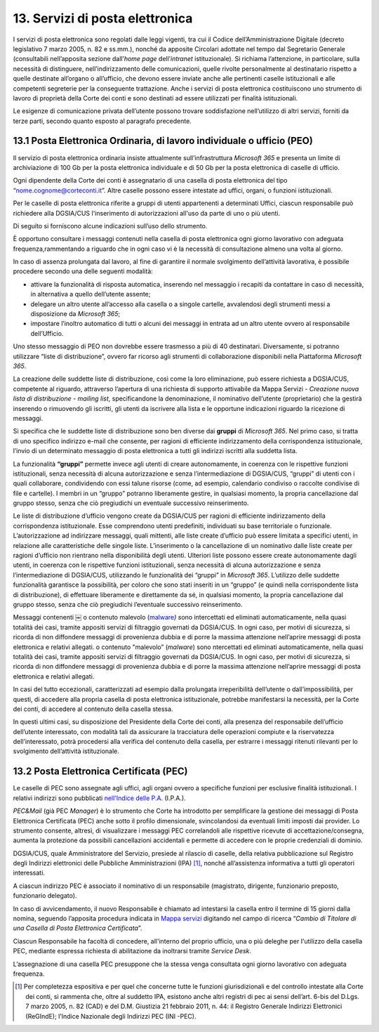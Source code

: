 ****************************************
**13. Servizi di posta elettronica**
****************************************

I servizi di posta elettronica sono regolati dalle leggi vigenti, tra cui il Codice dell’Amministrazione Digitale (decreto legislativo 7 marzo 2005, n. 82 e ss.mm.), nonché da apposite Circolari adottate nel tempo dal Segretario Generale (consultabili nell’apposita sezione dall’\ *home page* dell’\ *intranet* istituzionale). Si richiama l’attenzione, in particolare, sulla necessità di distinguere, nell’indirizzamento delle comunicazioni, quelle rivolte personalmente al destinatario rispetto a quelle destinate all’organo o all’ufficio, che devono essere inviate anche alle pertinenti caselle istituzionali e alle competenti segreterie per la conseguente trattazione.  Anche i servizi di posta elettronica costituiscono uno strumento di lavoro di proprietà della Corte dei conti e sono destinati ad essere utilizzati per finalità istituzionali. 

Le esigenze di comunicazione privata dell’utente possono trovare soddisfazione nell’utilizzo di altri servizi, forniti da terze parti, secondo quanto esposto al paragrafo precedente. 

..

**13.1 Posta Elettronica Ordinaria, di lavoro individuale o ufficio (PEO)**
--------------------------------------------------------------------------------
Il servizio di posta elettronica ordinaria insiste attualmente sull’infrastruttura *Microsoft 365* e presenta un limite di archiviazione di 100 Gb per la posta elettronica individuale e di 50 Gb per la posta elettronica di caselle di ufficio.

Ogni dipendente della Corte dei conti è assegnatario di una casella di posta elettronica del tipo “nome.cognome@corteconti.it”.  Altre caselle possono essere intestate ad uffici, organi, o funzioni istituzionali. 

Per le caselle di posta elettronica riferite a gruppi di utenti appartenenti a determinati Uffici, ciascun responsabile può richiedere alla DGSIA/CUS l'inserimento di autorizzazioni all'uso da parte di uno o più utenti. 

Di seguito si forniscono alcune indicazioni sull’uso dello strumento.

È opportuno consultare i messaggi contenuti nella casella di posta elettronica ogni giorno lavorativo con adeguata frequenza,rammentando a riguardo che in ogni caso vi è la necessità di  consultazione almeno una volta al giorno.  

In caso di assenza prolungata dal lavoro, al fine di garantire il normale svolgimento dell’attività lavorativa, è possibile procedere secondo una delle seguenti modalità: 


-  attivare la funzionalità di risposta automatica, inserendo nel messaggio i recapiti da contattare in caso di necessità, in alternativa a quello dell’utente assente; 
-  delegare un altro utente all’accesso alla casella o a singole cartelle, avvalendosi degli strumenti messi a disposizione da *Microsoft* *365*; 
-  impostare l’inoltro automatico di tutti o alcuni dei messaggi in entrata ad un altro utente ovvero al responsabile dell’Ufficio.
..

Uno stesso messaggio di PEO non dovrebbe essere trasmesso a più di 40 destinatari. Diversamente, si potranno utilizzare “liste di distribuzione”, ovvero far ricorso agli strumenti di collaborazione  disponibili nella Piattaforma *Microsoft 365*.

La creazione delle suddette liste di distribuzione, così come la loro eliminazione, può essere richiesta a DGSIA/CUS, competente al riguardo, attraverso l’apertura di una richiesta di supporto attivabile da Mappa Servizi - *Creazione nuova lista di distribuzione - mailing list*, specificandone la denominazione, il nominativo dell’utente (proprietario) che la gestirà inserendo o rimuovendo gli iscritti, gli utenti da iscrivere alla lista e le opportune indicazioni riguardo la ricezione di messaggi.

Si specifica che le suddette liste di distribuzione sono ben diverse dai **gruppi** di *Microsoft 365*. Nel primo caso, si tratta di uno specifico indirizzo e-mail che consente, per ragioni di efficiente indirizzamento della corrispondenza istituzionale, l’invio di un determinato messaggio di posta elettronica a tutti gli indirizzi iscritti alla suddetta lista. 

La funzionalità **“gruppi”** permette invece agli utenti di creare autonomamente, in coerenza con le rispettive funzioni istituzionali, senza necessità di alcuna autorizzazione e senza l’intermediazione di DGSIA/CUS, “gruppi” di utenti con i quali collaborare, condividendo con essi talune risorse (come, ad esempio, calendario condiviso o raccolte condivise di file e cartelle). I membri in un “gruppo” potranno liberamente gestire, in qualsiasi momento, la propria cancellazione dal gruppo stesso, senza che ciò pregiudichi un eventuale successivo reinserimento.

Le liste di distribuzione d’ufficio vengono create da DGSIA/CUS per ragioni di efficiente indirizzamento della corrispondenza istituzionale. Esse comprendono utenti predefiniti, individuati su base territoriale o funzionale. L’autorizzazione ad indirizzare messaggi, quali mittenti, alle liste create d’ufficio può essere limitata a specifici utenti, in relazione alle caratteristiche delle singole liste. L’inserimento o la cancellazione di un nominativo dalle liste create per ragioni d’ufficio non rientrano nella disponibilità degli utenti. Ulteriori liste possono essere create autonomamente dagli utenti, in coerenza con le rispettive funzioni istituzionali, senza necessità di alcuna autorizzazione e senza l’intermediazione di DGSIA/CUS, utilizzando le funzionalità dei “gruppi” in *Microsoft 365*. L’utilizzo delle suddette funzionalità garantisce la possibilità, per coloro che sono stati inseriti in un “gruppo” (e quindi nella corrispondente lista di distribuzione), di effettuare liberamente e direttamente da sé, in qualsiasi momento, la propria cancellazione dal gruppo stesso, senza che ciò pregiudichi l’eventuale successivo reinserimento. 

Messaggi contenenti ￼ o contenuto malevolo (`mal\ ware <\l>`__\ *) s*\ ono intercettati ed eliminati automaticamente, nella quasi totalità dei casi, tramite appositi servizi di filtraggio governati da DGSIA/CUS. In ogni caso, per motivi di sicurezza, si ricorda di non diffondere messaggi di provenienza dubbia e di porre la massima attenzione nell’aprire messaggi di posta elettronica e relativi allegati. o contenuto "malevolo” (*malware*) sono ntercettati ed eliminati automaticamente, nella quasi totalità dei casi, tramite appositi servizi di filtraggio governati da DGSIA/CUS. In ogni caso, per motivi di sicurezza, si ricorda di non diffondere messaggi di provenienza dubbia e di porre la massima attenzione nell’aprire messaggi di posta elettronica e relativi allegati.

In casi del tutto eccezionali, caratterizzati ad esempio dalla prolungata irreperibilità dell’utente o dall’impossibilità, per questi, di accedere alla propria casella di posta elettronica istituzionale, potrebbe manifestarsi la necessità, per la Corte dei conti, di accedere al contenuto della casella stessa. 

In questi ultimi casi, su disposizione del Presidente della Corte dei conti, alla presenza del responsabile dell’ufficio dell’utente interessato, con modalità tali da assicurare la tracciatura delle operazioni compiute e la riservatezza dell’interessato, potrà  procedersi alla verifica del contenuto della casella, per estrarre i messaggi ritenuti rilevanti per lo svolgimento dell’attività istituzionale.


**13.2 Posta Elettronica Certificata (PEC)**
--------------------------------------------------
Le caselle di PEC sono assegnate agli uffici, agli organi ovvero a specifiche funzioni per esclusive finalità istituzionali. I relativi indirizzi sono pubblicati `nell'Indice delle P.A. <https://www.indicepa.gov.it/ipa-portale/>`__ (I.P.A.). 

*PEC&Mail* (già PEC *Manager*) è lo strumento che Corte ha introdotto per semplificare la gestione dei messaggi di Posta Elettronica Certificata (PEC) anche sotto il profilo dimensionale, svincolandosi da eventuali limiti imposti dai provider. Lo strumento consente, altresì, di visualizzare i messaggi PEC correlandoli alle rispettive ricevute di accettazione/consegna, aumenta la protezione da possibili cancellazioni accidentali e permette di accedere con le proprie credenziali di dominio.

DGSIA/CUS, quale Amministratore del Servizio, presiede al rilascio di caselle, della relativa pubblicazione sul Registro degli Indirizzi elettronici delle Pubbliche Amministrazioni (IPA) [1]_, nonché all’assistenza informativa a tutti gli operatori interessati.

A ciascun indirizzo PEC è associato il nominativo di un responsabile (magistrato, dirigente, funzionario preposto, funzionario delegato).  

In caso di avvicendamento, il nuovo Responsabile è chiamato ad intestarsi la casella entro il termine di 15 giorni dalla nomina, seguendo l’apposita procedura indicata in `Mappa servizi <https://mappaservizi.corteconti.it>`__ digitando nel campo di ricerca “\ *Cambio di Titolare di una Casella di Posta Elettronica Certificata*\ ”.

Ciascun Responsabile ha facoltà di concedere, all'interno del proprio ufficio, una o più deleghe per l'utilizzo della casella PEC, mediante espressa richiesta di abilitazione da inoltrarsi tramite *Service Desk*.

L’assegnazione di una casella PEC presuppone che la stessa venga consultata ogni giorno lavorativo con adeguata frequenza.

.. [1] Per completezza espositiva e per quel che concerne tutte le funzioni giurisdizionali e del controllo intestate alla Corte dei conti, si rammenta che, oltre al suddetto IPA, esistono anche altri registri di pec ai sensi dell’art. 6-bis del D.Lgs. 7 marzo 2005, n. 82 (CAD) e del D.M. Giustizia 21 febbraio 2011, n. 44: il Registro Generale Indirizzi Elettronici (ReGIndE); l’Indice Nazionale degli Indirizzi PEC (INI -PEC).
